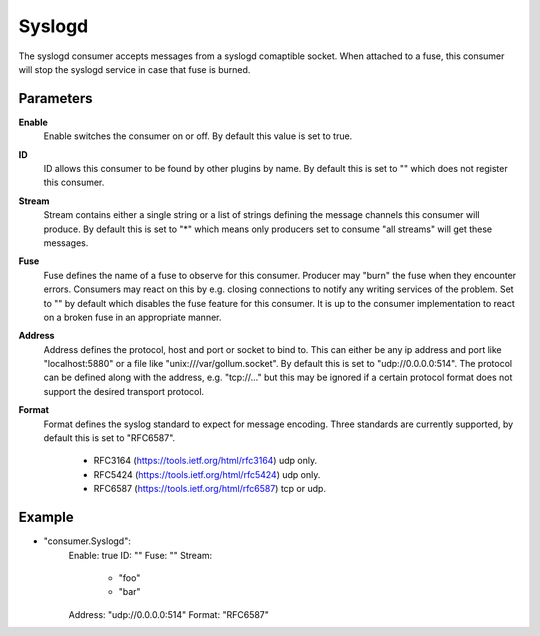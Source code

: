 Syslogd
=======

The syslogd consumer accepts messages from a syslogd comaptible socket.
When attached to a fuse, this consumer will stop the syslogd service in case that fuse is burned.


Parameters
----------

**Enable**
  Enable switches the consumer on or off.
  By default this value is set to true.

**ID**
  ID allows this consumer to be found by other plugins by name.
  By default this is set to "" which does not register this consumer.

**Stream**
  Stream contains either a single string or a list of strings defining the message channels this consumer will produce.
  By default this is set to "*" which means only producers set to consume "all streams" will get these messages.

**Fuse**
  Fuse defines the name of a fuse to observe for this consumer.
  Producer may "burn" the fuse when they encounter errors.
  Consumers may react on this by e.g. closing connections to notify any writing services of the problem.
  Set to "" by default which disables the fuse feature for this consumer.
  It is up to the consumer implementation to react on a broken fuse in an appropriate manner.

**Address**
  Address defines the protocol, host and port or socket to bind to.
  This can either be any ip address and port like "localhost:5880" or a file like "unix:///var/gollum.socket".
  By default this is set to "udp://0.0.0.0:514".
  The protocol can be defined along with the address, e.g. "tcp://..." but this may be ignored if a certain protocol format does not support the desired transport protocol.

**Format**
  Format defines the syslog standard to expect for message encoding.
  Three standards are currently supported, by default this is set to "RFC6587".
   * RFC3164 (https://tools.ietf.org/html/rfc3164) udp only. 
   * RFC5424 (https://tools.ietf.org/html/rfc5424) udp only. 
   * RFC6587 (https://tools.ietf.org/html/rfc6587) tcp or udp. 

Example
-------

.. code-block:: yaml

- "consumer.Syslogd":
    Enable: true
    ID: ""
    Fuse: ""
    Stream:
        - "foo"
        - "bar"
    Address: "udp://0.0.0.0:514"
    Format: "RFC6587"
